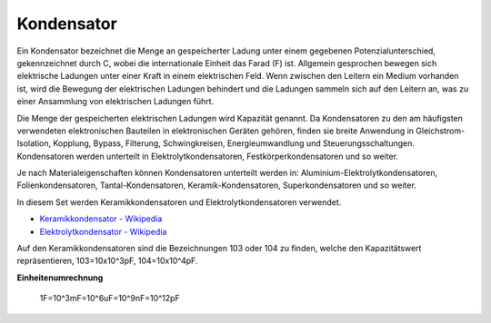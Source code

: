 .. _cpn_capacitor:

Kondensator
=============

.. image:: img/103_capacitor.png
.. image:: img/10uf_cap.png

Ein Kondensator bezeichnet die Menge an gespeicherter Ladung unter einem gegebenen Potenzialunterschied, gekennzeichnet durch C, wobei die internationale Einheit das Farad (F) ist.
Allgemein gesprochen bewegen sich elektrische Ladungen unter einer Kraft in einem elektrischen Feld. Wenn zwischen den Leitern ein Medium vorhanden ist, wird die Bewegung der elektrischen Ladungen behindert und die Ladungen sammeln sich auf den Leitern an, was zu einer Ansammlung von elektrischen Ladungen führt.

Die Menge der gespeicherten elektrischen Ladungen wird Kapazität genannt. Da Kondensatoren zu den am häufigsten verwendeten elektronischen Bauteilen in elektronischen Geräten gehören, finden sie breite Anwendung in Gleichstrom-Isolation, Kopplung, Bypass, Filterung, Schwingkreisen, Energieumwandlung und Steuerungsschaltungen. Kondensatoren werden unterteilt in Elektrolytkondensatoren, Festkörperkondensatoren und so weiter.

Je nach Materialeigenschaften können Kondensatoren unterteilt werden in: Aluminium-Elektrolytkondensatoren, Folienkondensatoren, Tantal-Kondensatoren, Keramik-Kondensatoren, Superkondensatoren und so weiter.

In diesem Set werden Keramikkondensatoren und Elektrolytkondensatoren verwendet.

* `Keramikkondensator - Wikipedia <https://en.wikipedia.org/wiki/Ceramic_capacitor>`_

* `Elektrolytkondensator - Wikipedia <https://en.wikipedia.org/wiki/Electrolytic_capacitor>`_

Auf den Keramikkondensatoren sind die Bezeichnungen 103 oder 104 zu finden, welche den Kapazitätswert repräsentieren, 103=10x10^3pF, 104=10x10^4pF.

**Einheitenumrechnung**

    1F=10^3mF=10^6uF=10^9nF=10^12pF

.. **Beispiel**

.. * :ref:`sh_doorbell` (Scratch-Projekt)
.. * :ref:`sh_eat_apple` (Scratch-Projekt)
.. * :ref:`sh_fishing` (Scratch-Projekt)
